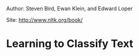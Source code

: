 Author: Steven Bird, Ewan Klein, and Edward Loper

Site: [[http://www.nltk.org/book/]]

* Learning to Classify Text
